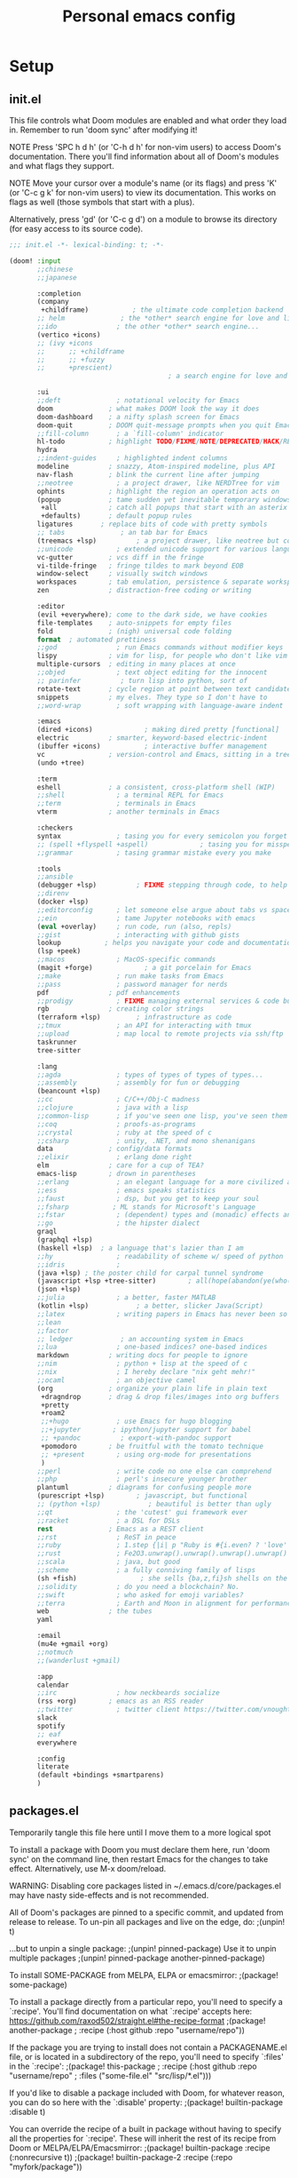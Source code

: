 #+TITLE: Personal emacs config
#+STARTUP: overview

* Setup
** init.el
:HELPTEXT:
This file controls what Doom modules are enabled and what order they load in.
Remember to run 'doom sync' after modifying it!

NOTE Press 'SPC h d h' (or 'C-h d h' for non-vim users) to access Doom's
     documentation. There you'll find information about all of Doom's modules
     and what flags they support.

NOTE Move your cursor over a module's name (or its flags) and press 'K' (or
     'C-c g k' for non-vim users) to view its documentation. This works on
     flags as well (those symbols that start with a plus).

     Alternatively, press 'gd' (or 'C-c g d') on a module to browse its
     directory (for easy access to its source code).
:END:
#+begin_src emacs-lisp :tangle init.el
;;; init.el -*- lexical-binding: t; -*-

(doom! :input
       ;;chinese
       ;;japanese

       :completion
       (company
        +childframe)           ; the ultimate code completion backend
       ;; helm              ; the *other* search engine for love and life
       ;;ido               ; the other *other* search engine...
       (vertico +icons)
       ;; (ivy +icons
       ;;      ;; +childframe
       ;;      ;; +fuzzy
       ;;      +prescient)
                                        ; a search engine for love and life

       :ui
       ;;deft              ; notational velocity for Emacs
       doom              ; what makes DOOM look the way it does
       doom-dashboard    ; a nifty splash screen for Emacs
       doom-quit         ; DOOM quit-message prompts when you quit Emacs
       ;;fill-column       ; a `fill-column' indicator
       hl-todo           ; highlight TODO/FIXME/NOTE/DEPRECATED/HACK/REVIEW
       hydra
       ;;indent-guides     ; highlighted indent columns
       modeline          ; snazzy, Atom-inspired modeline, plus API
       nav-flash         ; blink the current line after jumping
       ;;neotree           ; a project drawer, like NERDTree for vim
       ophints           ; highlight the region an operation acts on
       (popup            ; tame sudden yet inevitable temporary windows
        +all             ; catch all popups that start with an asterix
        +defaults)       ; default popup rules
       ligatures       ; replace bits of code with pretty symbols
       ;; tabs              ; an tab bar for Emacs
       (treemacs +lsp)          ; a project drawer, like neotree but cooler
       ;;unicode           ; extended unicode support for various languages
       vc-gutter         ; vcs diff in the fringe
       vi-tilde-fringe   ; fringe tildes to mark beyond EOB
       window-select     ; visually switch windows
       workspaces        ; tab emulation, persistence & separate workspaces
       zen               ; distraction-free coding or writing

       :editor
       (evil +everywhere); come to the dark side, we have cookies
       file-templates    ; auto-snippets for empty files
       fold              ; (nigh) universal code folding
       format  ; automated prettiness
       ;;god               ; run Emacs commands without modifier keys
       lispy             ; vim for lisp, for people who don't like vim
       multiple-cursors  ; editing in many places at once
       ;;objed             ; text object editing for the innocent
       ;; parinfer          ; turn lisp into python, sort of
       rotate-text       ; cycle region at point between text candidates
       snippets          ; my elves. They type so I don't have to
       ;;word-wrap         ; soft wrapping with language-aware indent

       :emacs
       (dired +icons)             ; making dired pretty [functional]
       electric          ; smarter, keyword-based electric-indent
       (ibuffer +icons)           ; interactive buffer management
       vc                ; version-control and Emacs, sitting in a tree
       (undo +tree)

       :term
       eshell            ; a consistent, cross-platform shell (WIP)
       ;;shell             ; a terminal REPL for Emacs
       ;;term              ; terminals in Emacs
       vterm             ; another terminals in Emacs

       :checkers
       syntax              ; tasing you for every semicolon you forget
       ;; (spell +flyspell +aspell)             ; tasing you for misspelling mispelling
       ;;grammar           ; tasing grammar mistake every you make

       :tools
       ;;ansible
       (debugger +lsp)          ; FIXME stepping through code, to help you add bugs
       ;;direnv
       (docker +lsp)
       ;;editorconfig      ; let someone else argue about tabs vs spaces
       ;;ein               ; tame Jupyter notebooks with emacs
       (eval +overlay)     ; run code, run (also, repls)
       ;;gist              ; interacting with github gists
       lookup           ; helps you navigate your code and documentation
       (lsp +peek)
       ;;macos             ; MacOS-specific commands
       (magit +forge)             ; a git porcelain for Emacs
       ;;make              ; run make tasks from Emacs
       ;;pass              ; password manager for nerds
       pdf               ; pdf enhancements
       ;;prodigy           ; FIXME managing external services & code builders
       rgb               ; creating color strings
       (terraform +lsp)         ; infrastructure as code
       ;;tmux              ; an API for interacting with tmux
       ;;upload            ; map local to remote projects via ssh/ftp
       taskrunner
       tree-sitter

       :lang
       ;;agda              ; types of types of types of types...
       ;;assembly          ; assembly for fun or debugging
       (beancount +lsp)
       ;;cc                ; C/C++/Obj-C madness
       ;;clojure           ; java with a lisp
       ;;common-lisp       ; if you've seen one lisp, you've seen them all
       ;;coq               ; proofs-as-programs
       ;;crystal           ; ruby at the speed of c
       ;;csharp            ; unity, .NET, and mono shenanigans
       data              ; config/data formats
       ;;elixir            ; erlang done right
       elm               ; care for a cup of TEA?
       emacs-lisp        ; drown in parentheses
       ;;erlang            ; an elegant language for a more civilized age
       ;;ess               ; emacs speaks statistics
       ;;faust             ; dsp, but you get to keep your soul
       ;;fsharp           ; ML stands for Microsoft's Language
       ;;fstar             ; (dependent) types and (monadic) effects and Z3
       ;;go                ; the hipster dialect
       graql
       (graphql +lsp)
       (haskell +lsp)  ; a language that's lazier than I am
       ;;hy                ; readability of scheme w/ speed of python
       ;;idris             ;
       (java +lsp) ; the poster child for carpal tunnel syndrome
       (javascript +lsp +tree-sitter)        ; all(hope(abandon(ye(who(enter(here))))))
       (json +lsp)
       ;;julia             ; a better, faster MATLAB
       (kotlin +lsp)            ; a better, slicker Java(Script)
       ;;latex             ; writing papers in Emacs has never been so fun
       ;;lean
       ;;factor
       ;; ledger            ; an accounting system in Emacs
       ;;lua               ; one-based indices? one-based indices
       markdown          ; writing docs for people to ignore
       ;;nim               ; python + lisp at the speed of c
       ;;nix               ; I hereby declare "nix geht mehr!"
       ;;ocaml             ; an objective camel
       (org              ; organize your plain life in plain text
        +dragndrop       ; drag & drop files/images into org buffers
        +pretty
        +roam2
        ;;+hugo            ; use Emacs for hugo blogging
        ;;+jupyter        ; ipython/jupyter support for babel
        ;; +pandoc          ; export-with-pandoc support
        +pomodoro        ; be fruitful with the tomato technique
        ;; +present        ; using org-mode for presentations
        )
       ;;perl              ; write code no one else can comprehend
       ;;php               ; perl's insecure younger brother
       plantuml          ; diagrams for confusing people more
       (purescript +lsp)        ; javascript, but functional
       ;; (python +lsp)            ; beautiful is better than ugly
       ;;qt                ; the 'cutest' gui framework ever
       ;;racket            ; a DSL for DSLs
       rest              ; Emacs as a REST client
       ;;rst               ; ReST in peace
       ;;ruby              ; 1.step {|i| p "Ruby is #{i.even? ? 'love' : 'life'}"}
       ;;rust              ; Fe2O3.unwrap().unwrap().unwrap().unwrap()
       ;;scala             ; java, but good
       ;;scheme            ; a fully conniving family of lisps
       (sh +fish)                ; she sells {ba,z,fi}sh shells on the C xor
       ;;solidity          ; do you need a blockchain? No.
       ;;swift             ; who asked for emoji variables?
       ;;terra             ; Earth and Moon in alignment for performance.
       web               ; the tubes
       yaml

       :email
       (mu4e +gmail +org)
       ;;notmuch
       ;;(wanderlust +gmail)

       :app
       calendar
       ;;irc               ; how neckbeards socialize
       (rss +org)        ; emacs as an RSS reader
       ;;twitter           ; twitter client https://twitter.com/vnought
       slack
       spotify
       ;; eaf
       everywhere

       :config
       literate
       (default +bindings +smartparens)
       )
#+end_src
** packages.el
Temporarily tangle this file here until I move them to a more logical spot
:HELPTEXT:
To install a package with Doom you must declare them here, run 'doom sync' on
the command line, then restart Emacs for the changes to take effect.
Alternatively, use M-x doom/reload.

WARNING: Disabling core packages listed in ~/.emacs.d/core/packages.el may
have nasty side-effects and is not recommended.


All of Doom's packages are pinned to a specific commit, and updated from
release to release. To un-pin all packages and live on the edge, do:
                                     ;(unpin! t)

...but to unpin a single package:
                                     ;(unpin! pinned-package)
Use it to unpin multiple packages
                                     ;(unpin! pinned-package another-pinned-package)


To install SOME-PACKAGE from MELPA, ELPA or emacsmirror:
                                     ;(package! some-package)

To install a package directly from a particular repo, you'll need to specify
a `:recipe'. You'll find documentation on what `:recipe' accepts here:
https://github.com/raxod502/straight.el#the-recipe-format
                                     ;(package! another-package
                                     ;  :recipe (:host github :repo "username/repo"))

If the package you are trying to install does not contain a PACKAGENAME.el
file, or is located in a subdirectory of the repo, you'll need to specify
`:files' in the `:recipe':
                                     ;(package! this-package
                                     ;  :recipe (:host github :repo "username/repo"
                                     ;           :files ("some-file.el" "src/lisp/*.el")))

If you'd like to disable a package included with Doom, for whatever reason,
you can do so here with the `:disable' property:
                                     ;(package! builtin-package :disable t)

You can override the recipe of a built in package without having to specify
all the properties for `:recipe'. These will inherit the rest of its recipe
from Doom or MELPA/ELPA/Emacsmirror:
                                     ;(package! builtin-package :recipe (:nonrecursive t))
                                     ;(package! builtin-package-2 :recipe (:repo "myfork/package"))

Specify a `:branch' to install a package from a particular branch or tag.
This is required for some packages whose default branch isn't 'master' (which
our package manager can't deal with; see raxod502/straight.el#279)
                                        ;(package! builtin-package :recipe (:branch "develop"))
:END:
#+begin_src emacs-lisp :tangle packages.el
;; -*- no-byte-compile: t; -*-
;;; $DOOMDIR/packages.el
#+end_src
** Doom setup
#+begin_src emacs-lisp
(load "~/.doom.d/personal.el")
#+end_src

#+BEGIN_SRC emacs-lisp

;;; $DOOMDIR/config.el -*- lexical-binding: t; -*-

;; Place your private configuration here! Remember, you do not need to run 'doom
;; sync' after modifying this file!


;; Some functionality uses this to identify you, e.g. GPG configuration, email
;; clients, file templates and snippets.

;; Doom exposes five (optional) variables for controlling fonts in Doom. Here
;; are the three important ones:
;;
;; + `doom-font'
;; + `doom-variable-pitch-font'
;; + `doom-big-font' -- used for `doom-big-font-mode'; use this for
;;   presentations or streaming.
;;
;; They all accept either a font-spec, font string ("Input Mono-12"), or xlfd
;; font string. You generally only need these two:
(setq doom-font (font-spec :family "Jetbrains Mono" :size 14)
      doom-unicode-font (font-spec :family "JetbrainsMono Nerd Font" :size 14))

;; There are two ways to load a theme. Both assume the theme is installed and
;; available. You can either set `doom-theme' or manually load a theme with the
;; `load-theme' function. This is the default:
(setq doom-theme 'doom-one)

;; This determines the style of line numbers in effect. If set to `nil', line
;; numbers are disabled. For relative line numbers, set this to `relative'.
(setq display-line-numbers-type 'relative)

;; Here are some additional functions/macros that could help you configure Doom:
;;
;; - `load!' for loading external *.el files relative to this one
;; - `use-package' for configuring packages
;; - `after!' for running code after a package has loaded
;; - `add-load-path!' for adding directories to the `load-path', relative to
;;   this file. Emacs searches the `load-path' when you load packages with
;;   `require' or `use-package'.
;; - `map!' for binding new keys
;;
;; To get information about any of these functions/macros, move the cursor over
;; the highlighted symbol at press 'K' (non-evil users must press 'C-c g k').
;; This will open documentation for it, including demos of how they are used.
;;
;; You can also try 'gd' (or 'C-c g d') to jump to their definition and see how
;; they are implemented.

#+END_SRC
** Clear authinfo cache
Somewhere this is filled with trash. Clear it
#+BEGIN_SRC emacs-lisp
(after! auth-source (auth-source-forget-all-cached) )
#+END_SRC
** Mac fixes
*** Fix mac modifiers
#+BEGIN_SRC emacs-lisp
(setq mac-option-key-is-meta nil)
(setq mac-command-key-is-meta t)
(setq mac-command-modifier 'meta)
(setq mac-option-modifier nil)
#+END_SRC
*** Fix frame size
To make sure frame has correct size on yabai
#+BEGIN_SRC emacs-lisp
(setq frame-resize-pixelwise t)
#+END_SRC
* Desktop
** packages
#+begin_src emacs-lisp :tangle packages.el
;; (package! exwm)
(package! exwm
  :recipe (:host github :repo "hansffu/exwm"))
#+end_src
** Functions
*** Utilities
**** Helper function to start background apps
#+begin_src emacs-lisp
(defun my/run-in-background (command &optional working-dir)
  (let ((command-parts (split-string command "[ ]+"))
        (default-directory (or working-dir default-directory)))
    (apply #'call-process `(,(car command-parts) nil 0 nil ,@(cdr command-parts)))))
#+end_src
**** Update default-directory
#+begin_src emacs-lisp
(defun my/exwm--set-cwd ()
  (let* ((id (exwm--buffer->id (current-buffer)))
         (response (xcb:+request-unchecked+reply exwm--connection
                       (make-instance 'xcb:ewmh:get-_NET_WM_PID :window id)))
         (pid (and response (slot-value response 'value)))
         (cwd (and pid (file-chase-links (format "/proc/%d/cwd" pid) 1))))
    (if (and cwd (file-accessible-directory-p cwd))
        (setq-local default-directory (file-name-as-directory cwd))
      (when (boundp 'user-home-directory) (setq-local default-directory user-home-directory)))))
#+end_src
*** Launch apps on login
#+begin_src emacs-lisp
(defun my/start-apps-on-login ()
  (my/run-in-background "~/.config/polybar/launch_polybar.sh")
  (my/run-in-background "dunst")
  (my/run-in-background "nm-applet")
  (my/run-in-background "pasystray")
  (my/run-in-background "blueman-applet")
  (my/run-in-background "dropbox")
  (my/run-in-background "flameshot")
  (my/run-in-background "/usr/lib/polkit-gnome/polkit-gnome-authentication-agent-1")
  (setenv "LPASS_AGENT_TIMEOUT" "0")
  (my/run-in-background (format "lpass login --trust %s" user-mail-address))
  )
#+end_src
*** Hooks
**** Rename buffer to EXWM window name
#+begin_src emacs-lisp
(defun my/exwm-update-class ()
  (exwm-workspace-rename-buffer (format "%s - %s" exwm-class-name exwm-title)))

(advice-add #'exwm--update-utf8-title
            :before-while
            (defun exwm--update-utf8-title-a (id &optional force)
              (get-buffer-window (exwm--id->buffer id))))
#+end_src
**** Extra config after exwm is initialized
#+begin_src emacs-lisp
(defun my/exwm-init-hook ()
  (my/start-apps-on-login)
  )
#+end_src
**** Auto workspace
Some applications should always open in a specific workspace, so we move them as soon as possible
#+begin_src emacs-lisp
(defvar my/exwm-buffer-default-workspace-alist '()
  "Associate exwm class name to default workspace")

(setq my/exwm-buffer-default-workspace-alist '(("Spotify" . "Musikk")
                                               ("Slack" . "Kommunikasjon")
                                               ("Microsoft Teams - Preview" . "Kommunikasjon")
                                               ("discord" . "Kommunikasjon")
                                               ))

(when (featurep! :ui workspaces)
  (after! (:all exwm persp-mode)
    (persp-def-auto-persp
     "exwm"
     :dont-pick-up-buffers t
     :parameters '((dont-save-to-file . t))
     :mode 'exwm-mode
     :dyn-env '(after-switch-to-buffer-functions ;; prevent recursion
                (persp-add-buffer-on-find-file nil)
                persp-add-buffer-on-after-change-major-mode)
     :hooks '(exwm-update-class-hook)
     :switch 'window
     :predicate (lambda (buffer &optional state)
                  (and
                   exwm-class-name
                   (assoc exwm-class-name my/exwm-buffer-default-workspace-alist)
                   (not (memq xcb:Atom:_NET_WM_WINDOW_TYPE_SPLASH exwm-window-type))
                   (or state t)))
     :get-name (lambda (state)
                 (append (list
                          (cons 'old-persp (get-current-persp))
                          (cons 'persp-name (cdr (assoc exwm-class-name my/exwm-buffer-default-workspace-alist))))
                         state))
     :after-match (lambda (state)
                    (unless (string= (alist-get 'persp-name state) (persp-name (alist-get 'old-persp state)))
                      (persp-remove-buffer (alist-get 'buffer state) (alist-get 'old-persp state)))
                    (+workspace-switch (alist-get 'persp-name state) t)
                    (switch-to-buffer (alist-get 'buffer state))
                    (+workspace/display))
     )))
#+end_src
**** Config for new EXWM buffers
#+begin_src emacs-lisp
(defun my/exwm-mode-hook ()
  (doom-mark-buffer-as-real-h)
  (persp-add-buffer (current-buffer)))
#+end_src
**** Input change hook
#+begin_src emacs-lisp
(defun my/exwm-on-enter-char-mode ()
  (setq exwm-input-line-mode-passthrough nil)
  (setq exwm--ewmh-state
        (delq xcb:Atom:_NET_WM_STATE_HIDDEN exwm--ewmh-state))
  )

(defun my/exwm-on-enter-line-mode ()
  (setq exwm-input-line-mode-passthrough t)
  )

(defun my/exwm-handle-input-state ()
  (pcase exwm--selected-input-mode
    ('char-mode (my/exwm-on-enter-char-mode))
    ('line-mode (my/exwm-on-enter-line-mode)))
  )
#+end_src
**** Switch to line mode on buffer change
#+begin_src emacs-lisp
(defun my/exwm-escape-buffer-switch ()
  "Switch to normal state, and cancel possible fullscreen layout.  Also close minibuffer."
  (interactive)
  (when (and exwm-class-name (eq 'char-mode exwm--selected-input-mode))
    (call-interactively 'exwm-input-grab-keyboard)
    (exwm-layout-unset-fullscreen)
    (when (active-minibuffer-window)
      (minibuffer-keyboard-quit))))
#+end_src
*** Advice
#+begin_src emacs-lisp
(defun my/switch-buffer-advice (orig-fun &rest args)
  (letf! ((defun ivy--switch-buffer-action (buffer)
            "Switch to BUFFER.
BUFFER may be a string or nil."
            (if (zerop (length buffer))
                (switch-to-buffer
                 ivy-text nil 'force-same-window)
              (let ((virtual (assoc buffer ivy--virtual-buffers))
                    (view (assoc buffer ivy-views)))
                (cond ((and virtual
                            (not (get-buffer buffer)))
                       (find-file (cdr virtual)))
                      (view
                       (delete-other-windows)
                       (let (
                             ;; silence "Directory has changed on disk"
                             (inhibit-message t))
                         (ivy-set-view-recur (cadr view))))
                      (t
                       (exwm-workspace-switch-to-buffer buffer))))))
          )

    (apply orig-fun args)
    )
  )
#+end_src
*** Insert/normal state
#+begin_src emacs-lisp
(defun my/exwm-enter-char-mode ()
  (call-interactively 'exwm-input-release-keyboard))

(defun my/exwm-escape ()
  "Switch to normal state, and cancel possible fullscreen layout.  Also close minibuffer."
  (interactive)
  (when exwm-class-name
    (call-interactively 'exwm-input-grab-keyboard)
    (exwm-layout-unset-fullscreen)
    (when (active-minibuffer-window)
      (minibuffer-keyboard-quit))))
#+end_src

*** Workarounds
**** Popups randomly closing
#+begin_src emacs-lisp
(setq exwm-manage-configurations
        `(((equal exwm-instance-name "sun-awt-X11-XDialogPeer")
           managed t
           floating t)))
#+end_src
***** Manually set to project root
#+begin_src emacs-lisp
(defun my/set-default-directory-to-project-root (&optional buffers-or-names)
  "Copy project root of buffer"
  (interactive (list
                (let ((*persp-restrict-buffers-to* 0)
                      persp-restrict-buffers-to-if-foreign-buffer)
                  (if persp-mode
                      (persp-read-buffer
                       "Copy buffer: " (current-buffer) t nil t)
                    (read-buffer "Copy buffer: " (current-buffer) t)))))
  (unless (listp buffers-or-names)
    (setq buffers-or-names (list buffers-or-names)))

  (let ((buffer-or-name (car buffers-or-names))
        (project-root nil))
    (message "%s" buffer-or-name)

    (when buffer-or-name
      (with-current-buffer buffer-or-name
        (setq project-root (projectile-project-root))
        ))
    (message "%s" project-root)
    (when project-root
      (setq-local default-directory project-root)
      )
    )
  buffers-or-names)
#+end_src
** Keybindings
*** Global keys
#+begin_src emacs-lisp
(defun my/exwm-set-global-keys ()
  (setq exwm-input-global-keys
        `(
          ;; Reset to line-mode (C-c C-k switches to char-mode via exwm-input-release-keyboard)
          ([?\s-r] . exwm-reset)
          ([?\C-q] . my/exwm-escape)
          ([?\s-c] . exwm-input-release-keyboard)

          ;; Move between windows
          ([s-left] . windmove-left)
          ([s-right] . windmove-right)
          ([s-up] . windmove-up)
          ([s-down] . windmove-down)
          ;; ([?\s- ] . counsel-linux-app)
          ([?\s- ] . my/run-rofi)


          ;; Launch applications via shell command
          ([?\s-&] . (lambda (command)
                       (interactive (list (read-shell-command "$ ")))
                       (start-process-shell-command command nil command)))

          ;; Switch workspace
          ([?\s-w] . exwm-workspace-switch)

          ;; 's-N': Switch to certain workspace with Super (Win) plus a number key (0 - 9)
          ,@(mapcar (lambda (i)
                      `(,(kbd (format "s-%d" i)) .
                        (lambda ()
                          (interactive)
                          (exwm-workspace-switch-create ,i))))
                    (number-sequence 0 9))))
  (define-key exwm-mode-map (kbd "C-c") nil)
  (evil-define-key 'normal exwm-mode-map (kbd "i") 'exwm-input-release-keyboard)
  (evil-define-key 'normal exwm-mode-map (kbd "<down-mouse-1>" ) 'exwm-input-release-keyboard)
  (evil-define-key 'normal exwm-mode-map (kbd "<down-mouse-2>" ) 'exwm-input-release-keyboard)
  (evil-define-key 'normal exwm-mode-map (kbd "<down-mouse-3>" ) 'exwm-input-release-keyboard)
  )
#+end_src
*** Simulation keys
#+begin_src emacs-lisp
;; (map! :map exwm-mode-map
;;       :n "j" (cmd! ())
;;       )
#+end_src
*** Window management
#+begin_src emacs-lisp
(map! :leader
      (:prefix ("d" . "Desktop")
       :desc "Buffer" "b" #'exwm-workspace-switch-to-buffer
       :desc "Reset" "r" #'exwm-reset
       :desc "Floating hide" "h" #'exwm-floating-hide
       :desc "Switch workspace" "w" #'exwm-workspace-switch
       :desc "Add workspace" "a" #'exwm-workspace-add
       :desc "Delete workspace" "d" #'exwm-workspace-delete
       :desc "Move window to workspace" "m" #'exwm-workspace-move-window
       :desc "Swap workspace" "s" #'exwm-workspace-swap
       :desc "Detatch minibuffer" "Md" #'exwm-workspace-detach-minibuffer
       :desc "Attach minibuffer" "Ma" #'exwm-workspace-attach-minibuffer
       :desc "Open app" "SPC" #'counsel-linux-app
       ))
#+end_src
** Initialize
#+begin_src emacs-lisp
(set-popup-rule! "^\\*EXWM" :ignore t)

(use-package! exwm
  :commands exwm-enable
  :custom
  (exwm-workspace-number 2)
  (exwm-workspace-show-all-buffers t)
  (exwm-layout-show-all-buffers t)

  :config
  (require 'exwm-randr)

  (setq exwm-randr-workspace-output-plist '(0 "DP-2" 1 "DP-4"))
  (add-hook 'exwm-randr-screen-change-hook
            (lambda ()
              (start-process-shell-command
               "xrandr" nil "xrandr --output DP-2 --auto --left-of DP-4 --primary")))

  (exwm-randr-enable)

  ;; (require 'exwm-systemtray)
  ;; (exwm-systemtray-enable)
  (add-hook 'exwm-update-class-hook #'my/exwm-update-class)
  (add-hook 'exwm-init-hook #'my/exwm-init-hook)
  (add-hook 'exwm-manage-finish-hook #'my/exwm-enter-char-mode)
  (add-hook 'exwm-manage-finish-hook #'my/exwm--set-cwd)
  (add-hook 'exwm-mode-hook #'my/exwm-mode-hook)
  (add-hook 'exwm-update-title-hook #'my/exwm-update-class)
  (add-hook 'exwm-input-input-mode-change-hook #'my/exwm-handle-input-state)
  ;; (add-hook 'buffer-list-update-hook #'my/exwm-escape-buffer-switch)

  (when (featurep! :completion ivy)
    (advice-add '+ivy/switch-workspace-buffer :around #'my/switch-buffer-advice)
    )
  (my/exwm-set-global-keys)

  )
#+end_src

** Desktop environment
Handle media keys and such
#+begin_src emacs-lisp :tangle packages.el
(package! desktop-environment)
#+end_src
#+begin_src emacs-lisp
(use-package! desktop-environment
  :after exwm
  :config (desktop-environment-mode))
#+end_src
** Plugins
*** exwm-edit
#+begin_src emacs-lisp :tangle packages.el
(package! exwm-edit)
#+end_src

#+begin_src emacs-lisp
(use-package! exwm-edit
  :commands #'exwm-edit--compose
  :hook (exwm-edit-compose . turn-on-undo-tree-mode)
  :init
  (defadvice! my/exwm-edit--display-buffer-a (orig-fn buf)
    :around #'exwm-edit--display-buffer
    (pop-to-buffer buf))
  (map! :leader
      (:prefix "d"
       :desc "Edit" "e" #'exwm-edit--compose
       ))
  :config
  (global-exwm-edit-mode t))
#+end_src
*** Mouse follow focus
#+begin_src emacs-lisp :tangle packages.el
(package! exwm-mff
  :recipe (:host github :repo "ieure/exwm-mff"))
#+end_src

#+begin_src emacs-lisp
(use-package! exwm-mff
  :commands exwm-mff-mode
  ;; :init
  ;; (add-hook! 'exwm-init-hook #'exwm-mff-mode)
  )
#+end_src
** Apps
*** IntelliJ
Open IntelliJ in current project or if it already exists in project, open file in running instance.
#+begin_src emacs-lisp
(defun my/idea-in-project ()
  (interactive)
  "Open IntelliJ IDEA in project root."

  (my/run-in-background (format "idea %s" (if (buffer-file-name)
                                              (format ". %s" (buffer-file-name))
                                            "."))
                        (projectile-project-root))

  (let* ((exwm-buffers (--filter (exwm--buffer->id it) (+workspace-buffer-list) ))
         (idea-window (car (--filter (with-current-buffer it (string= "jetbrains-idea" exwm-class-name)) exwm-buffers))))
    (when idea-window (switch-to-buffer idea-window)))
  )
#+end_src
*** Android Studio
Open IntelliJ in current project or if it already exists in project, open file in running instance.
#+begin_src emacs-lisp
(defun my/android-studio-in-project ()
  (interactive)
  "Open Android Studio in project root."

  (my/run-in-background (format "studio1 %s" (if (buffer-file-name)
                                              (format ". %s" (buffer-file-name))
                                            "."))
                        (projectile-project-root))

  (let* ((exwm-buffers (--filter (exwm--buffer->id it) (+workspace-buffer-list) ))
         (studio-window (car (--filter (with-current-buffer it (string= "jetbrains-studio" exwm-class-name)) exwm-buffers))))
    (when studio-window (switch-to-buffer studio-window)))
  )
#+end_src
*** Brave
#+begin_src emacs-lisp
(defun my/brave-in-project ()
  (interactive)
  "Open Brave browser in project root."
  (my/run-in-background "brave" (projectile-project-root)))
#+end_src
*** Rofi
#+begin_src emacs-lisp
(defun my/run-rofi ()
  (interactive)
  (my/run-in-background "rofi -show drun"))
#+end_src
*** Qutebrowser
#+begin_src emacs-lisp
(setq browse-url-browser-function 'browse-url-generic
      browse-url-generic-program "qutebrowser"
      browse-url-generic-args '("--target" "window")
      )
#+end_src
*** Keybinds
#+begin_src emacs-lisp
(map! :leader
      :prefix ("r" . "Run")
      :desc "IDEA" "i" #'my/idea-in-project
      :desc "Android Studio" "a" #'my/android-studio-in-project
      :desc "Browser" "b" #'my/brave-in-project)
#+end_src
** Custom modeline
#+begin_src emacs-lisp
(after! doom-modeline
  (doom-modeline-def-segment exwm-modals
    (when (exwm--buffer->id (current-buffer))
      (doom-modeline--modal-icon
       (format "%s" exwm--selected-input-mode)
       (pcase exwm--selected-input-mode
         ('char-mode 'doom-modeline-evil-insert-state)
         ('line-mode 'doom-modeline-evil-normal-state)
         )
       (format "%s" exwm--selected-input-mode)
       ))
    )

  (doom-modeline-def-modeline 'exwm-modeline
    '(bar window-number exwm-modals buffer-info)
    '(major-mode))

  (defun my/exwm-modeline ()
    (doom-modeline-set-modeline 'exwm-modeline))
  (add-hook 'exwm-mode-hook 'my/exwm-modeline)
  )
#+end_src
* Keybindings
* Plugin configuration
** Evil
#+begin_src emacs-lisp
(setq evil-move-cursor-back nil)
#+end_src
** Completion
*** Consult
#+begin_src emacs-lisp
(after! consult
  (setq consult-preview-key (kbd "M-SPC")))
#+end_src
** Alert
#+begin_src emacs-lisp
(setq alert-default-style (cond (IS-LINUX 'notifications)
                                (IS-MAC 'osx-notifier)
                                (t 'message)))
#+end_src
** Polymode
#+begin_src emacs-lisp :tangle packages.el
(package! polymode)
#+end_src
#+begin_src emacs-lisp
(use-package! polymode)
#+end_src
** COMMENT mmm-mode
#+begin_src emacs-lisp :tangle packages.el
(package! mmm-mode)
#+end_src
#+BEGIN_SRC emacs-lisp
(use-package! mmm-mode)
#+END_SRC
** Org mode
*** Setup
#+begin_src emacs-lisp
(setq org-directory "~/Dropbox/org/notes/")

#+end_src
*** org-roam
**** Workarounds
#+begin_src emacs-lisp
(after! org-roam
  (advice-add
   'org-roam-get-keyword
   :around
   (lambda (orig-func &rest r)
     (unwind-protect
         (progn
           (advice-add 'insert-file-contents-literally :override #'insert-file-contents)
           (apply orig-func r))
       (advice-remove 'insert-file-contents-literally  #'insert-file-contents))))
  )
#+end_src
**** File locations
Org roam will track all org files
#+begin_src emacs-lisp
(setq org-roam-directory  (format "%s/roam" org-directory))
#+end_src
but only capture to the roam directory to not create a mess with normal org files
#+begin_src emacs-lisp
(setq org-roam-capture-templates
      '(("d" "default" plain "%?"
         :if-new (file+head "%<%Y%m%d%H%M%S>-${slug}.org"
                            "#+title: ${title}\n")
         :unnarrowed t)))
#+end_src
**** Setup
#+begin_src emacs-lisp
(setq org-roam-graph-viewer nil)
#+end_src
**** Dailies
Daily notes goes to ~org/roam/daily~
#+begin_src emacs-lisp
(setq org-roam-dailies-directory "daily/")
#+end_src
Set up two contexts. One for random notes and another for storing link to capture location
#+begin_src emacs-lisp
(setq org-roam-dailies-capture-templates
      '(("d" "default" entry "* %?"
         :if-new (file+head "%<%Y-%m-%d>.org" "#+title: %<%Y-%m-%d>\n\n"))
        ("c" "With context" entry "* %?\n%a"
         :if-new (file+head "%<%Y-%m-%d>.org" "#+title: %<%Y-%m-%d>\n\n"))))
#+end_src
Probably a temporary fix to make SPC-n-r consistent with SPC-m-m bindings
#+begin_src emacs-lisp
(map! :leader
      (:prefix "n"
       (:prefix "r"
        (:prefix "d"
         :desc "Capture daily" "n" #'org-roam-dailies-capture-today
         :desc "Capture daily" "c" #'org-roam-dailies-capture-today
         ))))
#+end_src
**** Fix agenda category
#+begin_src emacs-lisp
(setq org-agenda-prefix-format
      '((agenda . " %i %-12:(+org-entry-category)%?-12t% s")
        (todo . " %i %-12:(+org-entry-category)")
        (tags . " %i %-12:(+org-entry-category)")
        (search . " %i %-12:(+org-entry-category)")))

(defun +org-entry-category ()
  "Get category of item at point.

Supports `org-roam' filenames by chopping prefix cookie."
  (+string-chop-prefix-regexp
   "^[0-9]+\\-"
   (or (org-entry-get nil "CATEGORY")
       "")))

;; requires s.el
(defun +string-chop-prefix-regexp (prefix s)
  "Remove PREFIX regexp if it is at the start of S."
  (s-chop-prefix (car (s-match prefix s)) s))
#+end_src
**** Don't open roam buffer by default
#+begin_src emacs-lisp
(setq +org-roam-open-buffer-on-find-file nil)
#+end_src
*** Looks
#+BEGIN_SRC emacs-lisp
(setq org-ellipsis " ▼")
#+END_SRC
*** org-agenda
**** Only show top level in agenda
#+begin_src emacs-lisp
(setq org-agenda-todo-list-sublevels nil)
#+end_src
**** Populate from external sources
I want to view my meetings and jira tasks in my agenda. Jira tasks are synced with org-jira while calendars are imported into the diary.
#+begin_src emacs-lisp
(setq org-agenda-include-diary t
      org-element-use-cache nil)

(defun my/import-daily-tasks ()
  "Import calendars to diary and "
  (interactive)
  (call-interactively #'my/import-calendars)
  ;; (call-interactively #'org-jira-get-issues-from-custom-jql)
  ;; (let ((org-element-use-cache nil)
  ;;       (org-jira-worklog-sync-p nil))
  ;;   (org-jira-get-issues (org-jira-get-issue-list org-jira-get-issue-list-callback)))
  )

(map! :leader
      (:prefix "n"
       :desc "Import agenda items" "i" #'my/import-daily-tasks
       :desc "Import jira tasks from sprint" "j" #'org-jira-get-issues-from-custom-jql))
#+end_src

Fetching items from the diary can be really slow. This is because when the agenda includes it, it will show the entire description which causes some slowness. Here I add an advice to remove everything after the summary
#+begin_src emacs-lisp
(setq icalendar-import-format-description "\n Desc: %s")
(defun my/agenda-remove-desc-from-diary (orig-fun extra txt &optional level category tags dotime
				                  remove-re habitp)
  (apply orig-fun
         (list extra
               (if (string-equal category "Diary") (car (s-split ";" txt)) txt)
               level category tags dotime remove-re habitp)))

(advice-add 'org-agenda-format-item :around #'my/agenda-remove-desc-from-diary)
#+end_src
To speed it up even further, cache the result
#+begin_src emacs-lisp
(defvar my/remembered-diary-items '())

(setq my/remembered-diary-items '())

(defun my/remember-diary-items (orig-fun date)
  (or (cdr (assoc date my/remembered-diary-items))
      (let ((ret (apply orig-fun (list date))))
        (add-to-list 'my/remembered-diary-items (cons date ret))
        ret
        )))

(advice-add 'org-get-entries-from-diary :around #'my/remember-diary-items)
#+end_src
**** Popup
Agenda window should show in a popup window
#+BEGIN_SRC emacs-lisp
(after! org-agenda
  (set-popup-rule! "^\\*Org Agenda\\*"
    :side 'right
    :size 120
    :modeline t)
  )
#+END_SRC
**** Agenda files
Recursively find files in ~org-directory~
#+BEGIN_SRC emacs-lisp
(defun refresh-org-agenda-files ()
  (setq org-agenda-files
        (directory-files-recursively org-directory
                                     "\.org$"
                                     nil
                                     (lambda (dirname)(not (string-match-p "\.stversions" dirname))))))

(defun refresh-org-agenda-advice (orig-fun &rest args)
  (message "Refresh org-agenda files")
  (refresh-org-agenda-files)
  (apply orig-fun args))

(after! org-agenda
  (setq org-agenda-tag-filter-preset '("-noagenda"))
  (advice-add  'org-agenda-redo :around #'refresh-org-agenda-advice)
  (refresh-org-agenda-files))
#+END_SRC
**** org-super-agenda
#+begin_src emacs-lisp :tangle packages.el
(package! org-super-agenda)
#+end_src
#+BEGIN_SRC emacs-lisp
(use-package! org-super-agenda
  :after org-agenda
  :config
  (org-super-agenda-mode)
  (setq org-super-agenda-header-map (make-sparse-keymap)
        org-agenda-start-with-log-mode t))
(custom-set-faces
 '(org-super-agenda-header ((t (:inherit org-agenda-structure :foreground  "#a9a1e1")))))
#+END_SRC
***** Define the groups
****** Workday
The workday page will show
- Jira issues I am currently working on
- Tasks scheduled for today
- Other work tasks
- A timeline of all meetings scheduled today
  #+BEGIN_SRC emacs-lisp
(defun my/create-agenda-workday ()
  '("w" "Workday"
    ((alltodo "" ((org-agenda-span 'day)
                  (org-super-agenda-groups
                   `(
                     (:name "Current JIRA-issues"
                      :and (
                            :file-path "/org-jira/"
                            :todo "STRT"
                            :regexp ( ,(format ":assignee: %s" user-full-name ))
                            ))
                     (:name "My pull requests"
                      :and (
                            :file-path "/org-jira/"
                            :todo "HOLD"
                            :regexp ( ":status:   Pull Request" )
                            :regexp ( ,(format ":assignee: %s" user-full-name ))
                            ))
                     (:name "To review"
                      :and (
                            :file-path "/org-jira/"
                            :todo "HOLD"
                            :regexp ( ":status:   Pull Request" )
                            ))
                     (:name "Awaiting verification in dev"
                      :and (
                            :file-path "/org-jira/"
                            :todo "HOLD"
                            :regexp ( ,(format ":assignee: %s" user-full-name ))
                            :regexp ( ":status:   In Dev" )
                            ))
                     (:name "JIRA todo"
                      :and (
                            :file-path "/org-jira/"
                            :todo "TODO"))
                     (:name "Today"
                      :and (:not (:category "private")
                            :scheduled today)
                      :and (:not (:category "private")
                            :scheduled past)
                      )
                     (:name "Personal"
                      :and (:category "private"
                            :date today))
                     (:discard (:anything t))

                     ))))
     (agenda "" ((org-agenda-span 'day)
                 (org-agenda-start-day nil)
                 (org-agenda-overriding-header "")
                 (org-agenda-time-grid '((daily today require-timed)
                                         (800 1000 1200 1400 1600 1800 2000)
                                         "......" "----------------"))
                 (org-agenda-skip-scheduled-if-done t)
                 (org-agenda-skip-deadline-if-done t)
                 (org-agenda-include-deadlines t)
                 (org-agenda-include-diary t)
                 (org-agenda-block-separator nil)
                 (org-agenda-compact-blocks t)
                 (org-agenda-start-with-log-mode nil)
                 (org-agenda-show-log nil)
                 (org-super-agenda-groups
                  '((:name "Today's meetings"
                     :time-grid t
                     :and (:date today
                           :not (:tag "my-issues")
                           )
                     ;; :scheduled today
                     )
                    (:discard (:anything t))))))))
  )
  #+END_SRC
****** Worklog
Show a timeline of the work I clocked and meetings attended for a given day
#+BEGIN_SRC emacs-lisp
(defun my/create-agenda-worklog ()
  '("l" "Logged work"
    ((agenda ""
             ((org-agenda-span 'day)
              (org-agenda-start-day "-1d")
              (org-agenda-time-grid '((daily require-timed)
                                      (800 1000 1200 1400 1600 1800 2000)
                                      "......" "----------------"))
              (org-super-agenda-groups
               '((:name "What I did"
                  :time-grid t)
                 (:discard (:anything t)))
               ))))))
#+END_SRC

***** And register them
  #+BEGIN_SRC emacs-lisp
  (after! org-super-agenda
    (setq org-agenda-custom-commands
          (list (my/create-agenda-workday)
                (my/create-agenda-worklog))))
  #+END_SRC
**** Appointment notification
Configure notifications to display 11, 5 and 1 minutes before start. Notifications are turned on when imported.
#+begin_src emacs-lisp
(setq appt-message-warning-time 11
      appt-display-interval 5
      appt-display-diary nil)
#+end_src
*** org-capture
Copied from doom org-capture autoload. Should figure out a better way to do this
#+BEGIN_SRC emacs-lisp
(after! org-capture
  (defun +org--capture-ensure-heading (headings &optional initial-level)
    (if (not headings)
        (widen)
      (let ((initial-level (or initial-level 1)))
        (if (and (re-search-forward (format org-complex-heading-regexp-format
                                            (regexp-quote (car headings)))
                                    nil t)
                 (= (org-current-level) initial-level))
            (progn
              (beginning-of-line)
              (org-narrow-to-subtree))
          (goto-char (point-max))
          (unless (and (bolp) (eolp)) (insert "\n"))
          (insert (make-string initial-level ?*)
                  " " (car headings) "\n")
          (beginning-of-line 0))
        (+org--capture-ensure-heading (cdr headings) (1+ initial-level)))))

  (defun +org--capture-central-file (file project)
    (let ((file (expand-file-name file org-directory)))
      (set-buffer (org-capture-target-buffer file))
      (org-capture-put-target-region-and-position)
      (widen)
      (goto-char (point-min))
      ;; Find or create the project headling
      (+org--capture-ensure-heading
       (append (org-capture-get :parents)
               (list project (org-capture-get :heading))))))
  )
#+END_SRC

**** Templates
***** Template strings
#+BEGIN_SRC emacs-lisp
(defvar my/org-template-todo-string "** TODO %?\n%i\n%a")
(defvar my/org-template-note-string "* %U %?\n %i\n %a")
#+END_SRC

***** Centralized projects
Project entries should go in projects.org file under ~projectile-project-name~ headline
#+BEGIN_SRC emacs-lisp
(defun +org-capture-central-project-file ()
  "File for project notes and tasks"
  (+org--capture-central-file "projects.org" (projectile-project-name)))
#+END_SRC
****** todo
Todos goes under ~Tasks~
#+BEGIN_SRC emacs-lisp
(defun my/org-template-project-todo ()
  '("Projects"
    entry (function +org-capture-central-project-file)
    "** TODO %?\n%i\n%a"
    :heading "Tasks" :prepend nil))
#+END_SRC
****** note
~ Notes goes under ~notes~
#+BEGIN_SRC emacs-lisp
(defun my/org-template-project-note ()
  '("Project notes"
    entry (function +org-capture-central-project-file)
    "* %U %?\n %i\n %a"
    :heading "Notes" :prepend t)
  )
#+END_SRC
***** Personal
#+BEGIN_SRC emacs-lisp
(defun +org-capture-personal-inbox ()
  "Personal capture inbox for notes and tasks"
  (+org--capture-central-file "private.org" "Inbox"))
#+END_SRC
****** todo
#+BEGIN_SRC emacs-lisp
(defun my/org-template-personal-todo ()
      `("Personal todo"
        entry (function +org-capture-personal-inbox)
        ;; entry (function (+org--capture-central-file "private.org" "Inbox"))
        "** TODO %?\n%i"
        :heading "Tasks" :prepend nil))
#+END_SRC
****** note
#+BEGIN_SRC emacs-lisp
(defun my/org-template-personal-note ()
      `("Personal notes"
        entry (function +org-capture-personal-inbox)
        "* %U %?\n %i"
        :heading "Notes" :prepend t)
      )
#+END_SRC
***** Work
#+BEGIN_SRC emacs-lisp
(defun +org-capture-work-inbox ()
  "Personal capture inbox for notes and tasks"
  (+org--capture-central-file "work.org" "Inbox"))
#+END_SRC
****** todo
#+BEGIN_SRC emacs-lisp
(defun my/org-template-work-todo ()
      `("Work todo"
        entry (function +org-capture-work-inbox)
        "** TODO %?\n%i"
        :heading "Tasks" :prepend nil))
#+END_SRC
****** note
#+BEGIN_SRC emacs-lisp
(defun my/org-template-work-note ()
      `("Work notes"
        entry (function +org-capture-work-inbox)
        "* %U %?\n %i"
        :heading "Tasks" :prepend t)
      )
#+END_SRC
***** Annoyance
Capture annoyances for retro
#+BEGIN_SRC emacs-lisp
(defun +org-capture-work-annoyances ()
  "Personal capture inbox for notes and tasks"
  (+org--capture-central-file "work.org" "Retro"))
(defun my/org-template-work-annoyance ()
  `("Annoyances"
    entry (function +org-capture-work-annoyances)
    "* %U %?\n %i"
    :heading ,(format-time-string "Week: %V"))
  )
#+END_SRC
***** Email
#+begin_src emacs-lisp
(defun my/org-template-email-followup ()
  '("Email to follow up"
    entry (file+headline "email.org" "Follow up")
    "* TODO %a %?\nDEADLINE: %(org-insert-time-stamp (org-read-date nil t \"+2d\"))"))
#+end_src
***** Update list
#+BEGIN_SRC emacs-lisp
(after! org-capture
  (setq org-capture-templates
        `(
          ("t" . ,(my/org-template-personal-todo))
          ("n" . ,(my/org-template-personal-note))

          ("e" . ,(my/org-template-email-followup))

          ("p" "Project")
          ("pt" . ,(my/org-template-project-todo))
          ("pn" . ,(my/org-template-project-note))

          ("w" "Work")
          ("wt" . ,(my/org-template-work-todo))
          ("wn" . ,(my/org-template-work-note))
          ("wa" . ,(my/org-template-work-annoyance))
          )))
#+END_SRC
*** org-depend
#+BEGIN_SRC emacs-lisp
(after! org
  (require 'org-depend))
#+END_SRC
*** org-jira
#+begin_src emacs-lisp :tangle packages.el
(package! org-jira)
#+end_src
#+BEGIN_SRC emacs-lisp
(use-package! org-jira
  :commands (org-jira-mode org-jira-get-issues org-jira-update-worklogs-from-org-clocks)
  :init
  (require 'cl)

  (setq org-jira-working-dir "~/Dropbox/org/notes/org-jira"
        org-jira-use-status-as-todo nil
        org-jira-deadline-duedate-sync-p nil
        org-jira-boards-default-limit 70
        org-jira-done-states '("Done" "DONE" "Prod" "PROD" "Closed" "Resolved"
                               "ACCEPT" "Accept" "Dev (Done)" "Approved for prod"
                               "In Prod" "Testing" "Ready for Test")
        org-jira-jira-status-to-org-keyword-alist
        '(("In Progress" . "STRT")
          ("DEV" . "DONE")
          ("To Do" . "TODO")
          ("Sprint Backlog" . "TODO")
          ("Dev (Done)" . "DONE")
          ("Demo" . "DONE")
          ("Pull request" . "HOLD")
          ("Pull Request" . "HOLD")
          ("In Dev" . "HOLD")
          ("DEV READY FOR REVIEW" . "HOLD")
          ("ACCEPT" . "DONE")
          ("Accept" . "DONE")
          ("Prod" . "DONE")
          ("In Prod" . "DONE")
          ("Testing" . "DONE")
          ("Ready for Test" . "DONE")
          ("rejected" . "KILL"))
        org-jira-progress-issue-flow
        '(("To Do" . "In Progress")
          ("In Progress" . "Pull request")
          ("Pull request" . "In Dev")
          ("In Dev" . "Done"))
        jiralib-update-issue-fields-exclude-list '(components reporter priority)

                )
  (make-directory org-jira-working-dir 'parents)
  :config
  (defadvice! my/org-jira-filename-fix-advice ()
    :override #'org-jira-filename
    (file-name-nondirectory (file-name-sans-extension (buffer-file-name)))))
#+END_SRC
*** COMMENT org tanglesync
#+begin_src emacs-lisp :tangle packages.el
(package! org-tanglesync
  :disable t)
#+end_src
#+BEGIN_SRC emacs-lisp
(use-package! org-tanglesync
  :hook ((org-mode . org-tanglesync-mode)
         ;; enable watch-mode globally:
         ((prog-mode text-mode) . org-tanglesync-watch-mode))
  :init
  (setq org-tanglesync-watch-files '("~/code/technipfmc/access-management/pentest/usermutation.org")
        org-tanglesync-watch-mode 1)

  :bind
  (( "C-c M-i" . org-tanglesync-process-buffer-interactive)
   ( "C-c M-a" . org-tanglesync-process-buffer-automatic)))
#+END_SRC
*** Visual fill column
#+begin_src emacs-lisp :tangle packages.el
(package! visual-fill-column)
#+end_src
#+BEGIN_SRC emacs-lisp
(defun my/org-mode-visual-fill ()
  (setq visual-fill-column-width 180)
  (visual-fill-column-mode 1))

(use-package visual-fill-column
  :hook (org-mode . my/org-mode-visual-fill))
#+END_SRC
*** org-wild-notifier
#+begin_src emacs-lisp :tangle packages.el
(package! org-wild-notifier)
#+end_src
#+begin_src emacs-lisp
(use-package! org-wild-notifier
  :after org-agenda
  :init
  (setq org-wild-notifier-keyword-whitelist '())
  :config
  (org-wild-notifier-mode 1))
#+end_src
*** org-clock
#+begin_src emacs-lisp
(setq org-clock-clocked-in-display nil)
#+end_src
*** Presentation
#+begin_src emacs-lisp :tangle packages.el
  (package! org-tree-slide :pin "d6529bc2df727d09014e0e56abf4f15a8e8fc20f")
#+end_src
#+begin_src emacs-lisp
(map! :leader
      (:prefix "t"
               (:when (modulep! :lang org)
                 :desc "org-tree-slide mode" "p" #'org-tree-slide-mode)))
(use-package! org-tree-slide
  :commands org-tree-slide-mode
  :config
  (org-tree-slide-presentation-profile)
  (setq org-tree-slide-activate-message " "
        org-tree-slide-deactivate-message " "
        org-tree-slide-modeline-display nil
        org-tree-slide-heading-emphasis t)

  (when (modulep! :editor evil)
    (map! :map org-tree-slide-mode-map
          :n [S-right] #'org-tree-slide-move-next-tree
          :n [S-left]  #'org-tree-slide-move-previous-tree)
    (add-hook 'org-tree-slide-mode-hook #'evil-normalize-keymaps))

  )
#+end_src

*** Additional exporters
**** Slack
#+begin_src emacs-lisp :tangle packages.el
(package! ox-slack)
#+end_src

#+begin_src emacs-lisp
(use-package! ox-slack
  :after org)
#+end_src
*** Custom configuration
**** jira/pomodoro
Insert the task id from last started pomodoro
#+begin_src emacs-lisp
(when (featurep! :lang org +pomodoro)
  (defun my/get-task-id ()
    (save-window-excursion
      (org-clock-goto)
      (cdr (assoc "ID" (org-entry-properties)))))

  (defun my/insert-task-id ()
    (interactive)
    (let ((id (my/get-task-id)))
      (if id (progn
               (evil-append 1)
               (insert id)
               (evil-normal-state)))))

  (map! :leader
        (:prefix "i"
         :desc "Task ID" "t" #'my/insert-task-id
         ))
  )
#+end_src
**** Import files

Copy the file into dropbox and insert a link to it
#+begin_src emacs-lisp
(setq my/org-file-import-dir "~/Dropbox/org/filer")

(defun my/embark-import-file (buf)
  (my/import-link-file buf))
(defun my/import-link-file (buf)
  "Import selected file into 'my/org-file-import-dir' and insert a link to it"
  (interactive (list (buffer-file-name)))
  (message "%s" buf)
  (let* ((old-file-name (file-name-nondirectory buf))
         (new-dirname (format "%s/%s/%s"
                              my/org-file-import-dir
                              (format-time-string "%Y" (current-time))
                              (format-time-string "%m" (current-time))
                              ))
         (new-file-path (format "%s/%s-%s" new-dirname
                                (format-time-string "%Y%m%d%H%M%S" (current-time))
                                old-file-name)))
    (message "%s -> %s" old-file-name new-file-path)
    (make-directory new-dirname 'parents)
    (copy-file buf new-file-path)

    (setq imported-file (format "[[%s][%s]]" new-file-path old-file-name))
    (insert imported-file)
    )
  )

(map! (:map embark-file-map
       :desc "Import file" "i" #'my/embark-import-file
       ))

(defun my/import-file ()
  "Select a file into 'my/org-file-import-dir'"
  (interactive)
  (let* ((imported-file-link nil))
    (save-window-excursion
      (counsel-find-file "~/")
      (let* ((old-file-name (file-name-nondirectory (buffer-file-name)))
             (new-dirname (format "%s/%s/%s"
                                  my/org-file-import-dir
                                  (format-time-string "%Y" (current-time))
                                  (format-time-string "%m" (current-time))
                                  ))
             (new-file-path (format "%s/%s-%s" new-dirname
                                    (format-time-string "%Y%m%d%H%M%S" (current-time))
                                    old-file-name)))
        (message "%s -> %s" old-file-name new-file-path)
        (make-directory new-dirname 'parents)
        (copy-file (buffer-file-name) new-file-path)
        (setq imported-file (format "[[%s][%s]]" new-file-path old-file-name))
        ))
    (insert imported-file))
  )
#+end_src

**** Open notes in workspace
Set ~org-roam-find-file~ as default note finding binding. It will not include non-org files.
#+begin_src emacs-lisp
;; (global-set-key [remap +default/find-in-notes] #'org-roam-find-file)
#+end_src

Make sure notes are opened in ~Notes~ workspace
#+begin_src emacs-lisp
(defun my/switch-to-notes-workspace ()
  "Open notes workspace. If it doesn't exist, open roam index."
  (let ((exists (+workspace-exists-p "Notes")))
    (+workspace-switch "Notes" t)
    (+workspace/display)))

;; (advice-add 'org-roam-node-find :before #'my/switch-to-notes-workspace)
;; (advice-add '+default/org-notes-search :before #'my/switch-to-notes-workspace)
;; (advice-add 'org-agenda-switch-to :before #'my/switch-to-notes-workspace)
#+end_src
** Calendar
Monday is first day of the week
#+BEGIN_SRC emacs-lisp
(setq calendar-week-start-day 1)
(map! (:leader
       :prefix-map ("o" . "open")
       :desc "calendar" "c" #'=calendar))

(setq +calendar-open-function #'my/open-calendar)
#+END_SRC
** Ivy
#+BEGIN_SRC emacs-lisp
(when (featurep! :completion ivy)
  (setq ivy-use-selectable-prompt t)
  )
#+END_SRC
** Projectile
#+BEGIN_SRC emacs-lisp
(setq projectile-project-search-path '("~/code" "~/code/work"))
#+END_SRC
** Lastpass
#+begin_src emacs-lisp :tangle packages.el
(package! lastpass)
#+end_src
#+BEGIN_SRC emacs-lisp
(use-package! lastpass
  :custom
  (lastpass-user user-mail-address)
  (lastpass-trust-login t)
  :config
  (lastpass-auth-source-enable)
)
#+END_SRC
** COMMENT Webkit
 Requires emacs 28
#+begin_src emacs-lisp :tangle packages.el
(package! webkit
  :disable t
  :recipe (:host github :repo "akirakyle/emacs-webkit"
           :branch "main"
           :files (:defaults "*.js" "*.css" "*.el" "*.so")
           :build ("make")))
#+end_src
#+begin_src emacs-lisp
(use-package! webkit)
#+end_src
** Terminal
*** vterm
#+begin_src emacs-lisp
(when (featurep! :term vterm)
  (defun my/add-to-workspace ()
    (persp-add-buffer (current-buffer)))
  (add-hook! vterm-mode #'my/add-to-workspace)
  (remove-hook! vterm-mode 'hide-mode-line-mode)
  (after! vterm
    (add-to-list 'vterm-eval-cmds '("rename-buffer" rename-buffer))
    )
  )
#+end_src
** LSP
#+begin_src emacs-lisp
(setq lsp-file-watch-threshold 20000
      read-process-output-max (* 1024 1024 4)
      lsp-use-plists t)
#+end_src
** Git
*** Yadm dotfile management
#+begin_src emacs-lisp
(after! tramp
  (add-to-list 'tramp-methods
               '("yadm"
                 (tramp-login-program "yadm")
                 (tramp-login-args (("enter")))
                 (tramp-login-env (("SHELL") ("/bin/sh")))
                 (tramp-remote-shell "/bin/sh")
                 (tramp-remote-shell-args ("-c"))))
  )
(defun yadm-status ()
  "Magit status form yadm dotfiles"
  (interactive)
  (magit-status "/yadm::"))
#+end_src
*** Commit format
We use commitlint with max summary length 100
#+begin_src emacs-lisp
(after! magit (setq git-commit-summary-max-length 100))
#+end_src
*** CircleCI magit integration
#+begin_src emacs-lisp :tangle packages.el
(package! magit-circleci)
#+end_src
#+begin_src emacs-lisp
(use-package! magit-circleci
  :commands magit-circleci-mode
  :config
  (setq magit-circleci-token (auth-source-pick-first-password :host "circleci.magit.token" )))
#+end_src
** Emacs Everywhere
#+begin_src emacs-lisp
(setq! emacs-everywhere-markdown-apps '("Discord" "Slack"))
#+end_src
** Window configuration
Configure so both evil-window (windmove) and ace windows works for all frames
#+begin_src emacs-lisp :tangle packages.el
(package! framemove :recipe (:host github :repo "emacsmirror/framemove"))
#+end_src
#+begin_src emacs-lisp
(use-package! framemove
  :after windmove
  :init
  (setq framemove-hook-into-windmove t))
(after! ace-window
  (setq aw-scope 'global
        ace-window-display-mode t))
(map! :leader
      (:prefix "w"
       :desc "Switch window all frames" "f" #'ace-window))
#+end_src
** AWS
*** AWS logs
#+begin_src emacs-lisp :tangle packages.el
(package! aws-logs
  :recipe (:host github :repo "hansffu/aws-logs.el"))
#+end_src
#+begin_src emacs-lisp
(use-package! aws-logs
  :commands aws-logs
  :config
  (set-popup-rule! "^\\*AWS logs - "
    :side 'bottom
    :size 120)
  )
#+end_src
Localstack logs
#+begin_src emacs-lisp
(defun localstack-logs ()
  (interactive)
  (let ((aws-logs-endpoint "http://localhost:4566"))
    (aws-logs)))
#+end_src
keybindings
#+begin_src emacs-lisp
(map! :leader
      :prefix ("l" . "Logs")
      :desc "AWS" "a" #'aws-logs
      :desc "Localstack" "l" #'localstack-logs)
#+end_src
** Jest
#+begin_src emacs-lisp :tangle packages.el
(package! jest-test-mode)
#+end_src
#+begin_src emacs-lisp
(use-package! jest-test-mode
  :defer t
  :commands jest-test-mode
  :init
  (add-hook 'typescript-mode-hook 'jest-test-mode)
  (add-hook 'js-mode-hook 'jest-test-mode)
  (add-hook 'typescript-tsx-mode-hook 'jest-test-mode)
  :custom
  (jest-test-command-string "yarn %s test %s %s"))
#+end_src
** Code compass
#+begin_src emacs-lisp :tangle packages.el
(package! code-compass
  :disable t
  :recipe (:host github :repo "ag91/code-compass"
           :files ("*")))
#+end_src
#+begin_src emacs-lisp
(use-package! code-compass)
#+end_src
** Elfeed
#+begin_src emacs-lisp :tangle packages.el
(package! elfeed-goodies
  :disable t)
#+end_src
#+begin_src emacs-lisp
(use-package! elfeed-goodies
  :after elfeed
  :config
  (elfeed-goodies/setup))
#+end_src
** Workspaces
#+begin_src emacs-lisp
(when (featurep! :ui workspaces)
  (after! persp-mode
    (map! :leader
          "-" #'+workspace/switch-to
          "1" #'+workspace/switch-to-0
          "2" #'+workspace/switch-to-1
          "3" #'+workspace/switch-to-2
          "4" #'+workspace/switch-to-3
          "5" #'+workspace/switch-to-4
          "6" #'+workspace/switch-to-5
          "7" #'+workspace/switch-to-6
          "8" #'+workspace/switch-to-7
          "9" #'+workspace/switch-to-8
          "0" #'+workspace/switch-to-final)))
#+end_src
** Treemacs
#+begin_src emacs-lisp
(setq +treemacs-git-mode 'deferred)
#+end_src
** Uuid
#+begin_src emacs-lisp :tangle packages.el
(package! uuidgen)
#+end_src
#+begin_src emacs-lisp
(use-package! uuidgen
  :commands (uuidgen
             uuidgen-1
             uuidgen-3
             uuidgen-4
             uuidgen-5
             uuidgen-cid
             uuidgen-urn
             insert-uuid-cid)
  :init
  (map! :leader
        (:prefix "i"
         :desc "UUID" "U" #'uuidgen))
  )
#+end_src

** Email
*** COMMENT Workaround mu4e 1.6.1
#+begin_src emacs-lisp
(after! (mu4e)
  (defadvice! +mu4e-draft-open-signature-a (orig-fn compose-type &optional msg switch-function)
    "Prevent `mu4e-compose-signature' from being used with `org-msg-mode'."
    :around #'mu4e-draft-open
    (let ((mu4e-compose-signature (unless org-msg-mode mu4e-compose-signature)))
      (funcall orig-fn compose-type msg switch-function)))
  )
#+end_src
** COMMENT Tabnine code completion
#+begin_src emacs-lisp :tangle packages.el
(package! company-tabnine)
#+end_src
#+begin_src emacs-lisp
(use-package! company-tabnine
  :after company
  :config
  (cl-pushnew 'company-tabnine (default-value 'company-backends))

  ;; workaround for company-transformers
  (setq company-tabnine--disable-next-transform nil)
  (defun my-company--transform-candidates (func &rest args)
    (if (not company-tabnine--disable-next-transform)
        (apply func args)
      (setq company-tabnine--disable-next-transform nil)
      (car args)))

  (defun my-company-tabnine (func &rest args)
    (when (eq (car args) 'candidates)
      (setq company-tabnine--disable-next-transform t))
    (apply func args))

  (advice-add #'company--transform-candidates :around #'my-company--transform-candidates)
  (advice-add #'company-tabnine :around #'my-company-tabnine)
  )
#+end_src
** csv
#+begin_src emacs-lisp
(customize-set-variable 'csv-separators '("," "	" "|"))

#+end_src
* Languages
** Web
*** nvm
#+begin_src emacs-lisp :tangle packages.el
(package! nvm)
#+end_src
#+begin_src emacs-lisp
(use-package! nvm
  :config
  (nvm-use "16"))
#+end_src
*** Yarn
#+begin_src emacs-lisp
(defun my/run-tests-in-file ()
  (interactive)
  (compile (format "yarn test %s" (buffer-file-name (buffer-base-buffer)))))

(map! :map (typescript-mode-map typescript-tsx-mode-map)
      :localleader
      (:prefix "r"
       :desc "Run tests in file" "t" #'my/run-tests-in-file) )
#+end_src
*** typescript
#+BEGIN_SRC emacs-lisp
(setq-hook! '(typescript-mode-local-vars-hook typescript-tsx-mode-local-vars-hook)
  +format-with-lsp nil)

;; (define-derived-mode typescript-tsx-mode typescript-mode "TSX"
;;   "Major mode for editing TSX files.
;; Refer to Typescript documentation for syntactic differences between normal and TSX
;; variants of Typescript.")
;; (setq tree-sitter-hl-use-font-lock-keywords nil)

;; (add-hook! (typescript-mode typescript-tsx-mode) #'tree-sitter-hl-mode)
;; (setq-hook! '(typescript-tsx-mode-hook typescript-mode-hook)
;;   +format-with-lsp nil)

(setq typescript-indent-level 2
      lsp-clients-typescript-log-verbosity "warn"
      ;; lsp-clients-typescript-plugins
      ;; (vector
      ;;  (list :name "@vsintellicode/typescript-intellicode-plugin"
      ;;        :location "~/.vscode/extensions/visualstudioexptteam.vscodeintellicode-1.2.14/"))
      )
#+END_SRC
***** lsp performance
****** Ignore list
#+begin_src emacs-lisp
(after! lsp-mode
(add-to-list 'lsp-file-watch-ignored-directories "[/\\\\]cdk.out")
(add-to-list 'lsp-file-watch-ignored-directories"[/\\\\].gradle")
(add-to-list 'lsp-file-watch-ignored-directories"[/\\\\]bin")
(add-to-list 'lsp-file-watch-ignored-directories"[/\\\\]coverage")
(add-to-list 'lsp-file-watch-ignored-directories"[/\\\\]build")
(add-to-list 'lsp-file-watch-ignored-directories"[/\\\\]dist")
(add-to-list 'lsp-file-watch-ignored-directories"[/\\\\].next")
(add-to-list 'lsp-file-watch-ignored-directories"[/\\\\].scannerwork")
(add-to-list 'lsp-file-watch-ignored-directories"[/\\\\].log")
(add-to-list 'lsp-file-watch-ignored-directories"[/\\\\].husky")
)
#+end_src
***** typescript lsp workaround
#+begin_src emacs-lisp
(after! lsp
  (advice-add 'json-parse-string :around
              (lambda (orig string &rest rest)
                (apply orig (s-replace "\\u0000" "" string)
                       rest)))

  ;; minor changes: saves excursion and uses search-forward instead of re-search-forward
  (advice-add 'json-parse-buffer :around
              (lambda (oldfn &rest args)
                (save-excursion
                  (while (search-forward "\\u0000" nil t)
                    (replace-match "" nil t)))
                (apply oldfn args)))
  )
#+end_src

**** COMMENT Inline html
#+begin_src emacs-lisp
(after! (:and mmm-mode typescript-mode)
  (mmm-add-classes
   '((ts-html
      :submode web-mode
      :face mmm-declaration-submode-face
      :front "[^a-zA-Z]html`" ;; regex to find the opening tag
      :back "`"))) ;; regex to find the closing tag
  (mmm-add-mode-ext-class 'typescript-mode nil 'ts-html)
  (setq mmm-global-mode 'maybe)
  (setq mmm-submode-decoration-level 0)
  )
#+end_src

** Rescript (ReasonML)
#+begin_src emacs-lisp :tangle packages.el
(package! reason-mode)
#+end_src
#+BEGIN_SRC emacs-lisp
(use-package! reason-mode
  :mode ("\\.re?s\\'" . reason-mode)
  :config
  (after! lsp-mode
    (lsp-register-client
     (make-lsp-client :new-connection (lsp-stdio-connection "/usr/bin/reason-language-server")
                      :major-modes '(reason-mode)
                      :notification-handlers (ht ("client/registerCapability" 'ignore))
                      :priority 1
                      :server-id 'reason-ls)))

  (add-hook 'reason-mode-local-vars-hook #'lsp!)
  )
#+END_SRC
** C++
*** PlatformIO
#+begin_src emacs-lisp :tangle packages.el
(package! platformio-mode)
#+end_src

#+begin_src emacs-lisp
(use-package! platformio-mode
  :hook c++-mode)
#+end_src

* Fun
** Speed types
#+begin_src emacs-lisp :tangle packages.el
(package! speed-type)
#+end_src
#+BEGIN_SRC
(use-package! speed-type)
#+END_SRC
** Spongebob mocking
#+begin_src emacs-lisp
(defun my/spongebob-mocking ()
  (interactive)
  (save-excursion
    (let ((eol (save-excursion (progn (end-of-line) (point)))))
      (beginning-of-line-text)

      (while (< (point) eol)
        (upcase-char 1)
        (forward-char 2)
        ))
    ))
#+end_src
